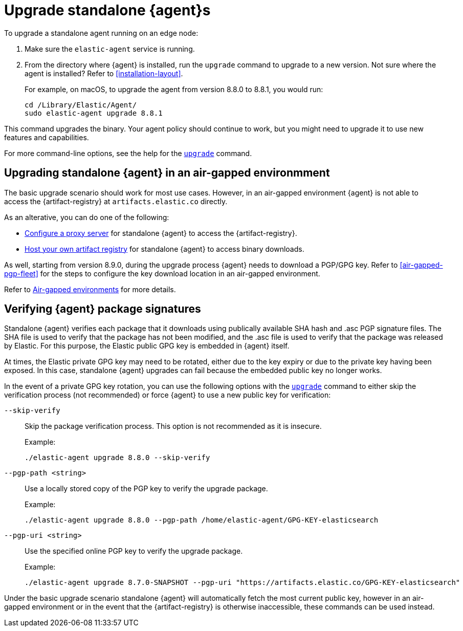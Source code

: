 [[upgrade-standalone]]
= Upgrade standalone {agent}s

To upgrade a standalone agent running on an edge node:

. Make sure the `elastic-agent` service is running.
. From the directory where {agent} is installed, run the `upgrade` command to
upgrade to a new version. Not sure where the agent is
installed? Refer to <<installation-layout>>.
+
For example, on macOS, to upgrade the agent from version 8.8.0 to 8.8.1, you
would run:
+
[source,shell]
----
cd /Library/Elastic/Agent/
sudo elastic-agent upgrade 8.8.1
----

This command upgrades the binary. Your agent policy should continue to work,
but you might need to upgrade it to use new features and capabilities.

For more command-line options, see the help for the
<<elastic-agent-upgrade-command,`upgrade`>> command.


[[upgrade-standalone-air-gapped]]
== Upgrading standalone {agent} in an air-gapped environmment

The basic upgrade scenario should work for most use cases. However, in an air-gapped environment {agent} is not able to access the {artifact-registry} at `artifacts.elastic.co` directly.

As an alterative, you can do one of the following:

* <<fleet-agent-proxy-support,Configure a proxy server>> for standalone {agent} to access the {artifact-registry}.
* <<host-artifact-registry,Host your own artifact registry>> for standalone {agent} to access binary downloads.

As well, starting from version 8.9.0, during the upgrade process {agent} needs to download a PGP/GPG key. Refer to <<air-gapped-pgp-fleet>> for the steps to configure the key download location in an air-gapped environment.

Refer to <<air-gapped,Air-gapped environments>> for more details.

[[upgrade-standalone-verify-package]]
== Verifying {agent} package signatures

Standalone {agent} verifies each package that it downloads using publically available SHA hash and .asc PGP signature files. The SHA file is used to verify that the package has not been modified, and the .asc file is used to verify that the package was released by Elastic. For this purpose, the Elastic public GPG key is embedded in {agent} itself.

At times, the Elastic private GPG key may need to be rotated, either due to the key expiry or due to the private key having been exposed. In this case, standalone {agent} upgrades can fail because the embedded public key no longer works.

In the event of a private GPG key rotation, you can use the following options with the <<elastic-agent-upgrade-command,`upgrade`>> command to either skip the verification process (not recommended) or force {agent} to use a new public key for verification:

`--skip-verify`::
Skip the package verification process. This option is not recommended as it is insecure.
+
Example:
+
[source,yaml,subs="attributes"]
----
./elastic-agent upgrade 8.8.0 --skip-verify
----

`--pgp-path <string>`::
Use a locally stored copy of the PGP key to verify the upgrade package.
+
Example:
+
[source,yaml,subs="attributes"]
----
./elastic-agent upgrade 8.8.0 --pgp-path /home/elastic-agent/GPG-KEY-elasticsearch
----

`--pgp-uri <string>`::
Use the specified online PGP key to verify the upgrade package.
+
Example:
+
[source,yaml,subs="attributes"]
----
./elastic-agent upgrade 8.7.0-SNAPSHOT --pgp-uri "https://artifacts.elastic.co/GPG-KEY-elasticsearch"
----

Under the basic upgrade scenario standalone {agent} will automatically fetch the most current public key, however in an air-gapped environment or in the event that the {artifact-registry} is otherwise inaccessible, these commands can be used instead.









